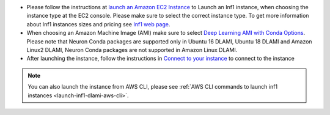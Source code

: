 * Please follow the instructions at `launch an Amazon EC2 Instance <https://docs.aws.amazon.com/AWSEC2/latest/UserGuide/EC2_GetStarted.html#ec2-launch-instance>`_ to Launch an Inf1 instance, when choosing the instance type at the EC2 console. Please make sure to select the correct instance type. To get more information about Inf1 instances sizes and pricing see `Inf1 web page <https://aws.amazon.com/ec2/instance-types/inf1/>`_.

* When choosing an Amazon Machine Image (AMI) make sure to select `Deep Learning AMI with Conda Options <https://docs.aws.amazon.com/dlami/latest/devguide/conda.html>`_. Please note that Neuron Conda packages are supported only in Ubuntu 16 DLAMI, Ubuntu 18 DLAMI and Amazon Linux2 DLAMI, Neuron Conda packages are not supported in Amazon Linux DLAMI.


* After launching the instance, follow the instructions in `Connect to your instance <https://docs.aws.amazon.com/AWSEC2/latest/UserGuide/EC2_GetStarted.html#ec2-connect-to-instance-linux>`_ to connect to the instance 

.. note::

  You can also launch the instance from AWS CLI, please see :ref:`AWS CLI commands to launch inf1 instances <launch-inf1-dlami-aws-cli>`.

